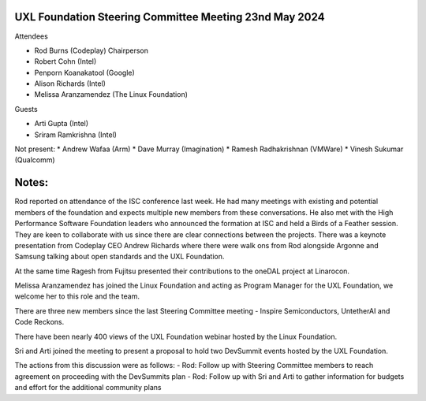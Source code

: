 =======================================================
UXL Foundation Steering Committee Meeting 23nd May 2024
=======================================================

Attendees

* Rod Burns (Codeplay) Chairperson
* Robert Cohn (Intel)
* Penporn Koanakatool (Google)
* Alison Richards (Intel)
* Melissa Aranzamendez (The Linux Foundation)

Guests

* Arti Gupta (Intel)
* Sriram Ramkrishna (Intel)

Not present:
* Andrew Wafaa (Arm)
* Dave Murray (Imagination)
* Ramesh Radhakrishnan (VMWare)
* Vinesh Sukumar (Qualcomm)

======
Notes:
======

Rod reported on attendance of the ISC conference last week. He had many meetings with existing and potential members of the foundation and expects multiple new members from these conversations. He also met with the High Performance Software Foundation leaders who announced the formation at ISC and held a Birds of a Feather session. They are keen to collaborate with us since there are clear connections between the projects. There was a keynote presentation from Codeplay CEO Andrew Richards where there were walk ons from Rod alongside Argonne and Samsung talking about open standards and the UXL Foundation.

At the same time Ragesh from Fujitsu presented their contributions to the oneDAL project at Linarocon.

Melissa Aranzamendez has joined the Linux Foundation and acting as Program Manager for the UXL Foundation, we welcome her to this role and the team.

There are three new members since the last Steering Committee meeting - Inspire Semiconductors, UntetherAI and Code Reckons.

There have been nearly 400 views of the UXL Foundation webinar hosted by the Linux Foundation.

Sri and Arti joined the meeting to present a proposal to hold two DevSummit events hosted by the UXL Foundation.

The actions from this discussion were as follows:
- Rod: Follow up with Steering Committee members to reach agreement on proceeding with the DevSummits plan
- Rod: Follow up with Sri and Arti to gather information for budgets and effort for the additional community plans
